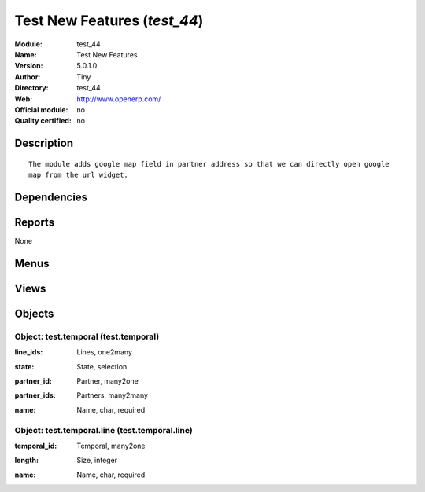 
.. i18n: .. module:: test_44
.. i18n:     :synopsis: Test New Features 
.. i18n:     :noindex:
.. i18n: .. 

.. module:: test_44
    :synopsis: Test New Features 
    :noindex:
.. 

.. i18n: .. raw:: html
.. i18n: 
.. i18n:     <link rel="stylesheet" href="../_static/hide_objects_in_sidebar.css" type="text/css" />

.. raw:: html

    <link rel="stylesheet" href="../_static/hide_objects_in_sidebar.css" type="text/css" />

.. i18n: Test New Features (*test_44*)
.. i18n: =============================
.. i18n: :Module: test_44
.. i18n: :Name: Test New Features
.. i18n: :Version: 5.0.1.0
.. i18n: :Author: Tiny
.. i18n: :Directory: test_44
.. i18n: :Web: http://www.openerp.com/
.. i18n: :Official module: no
.. i18n: :Quality certified: no

Test New Features (*test_44*)
=============================
:Module: test_44
:Name: Test New Features
:Version: 5.0.1.0
:Author: Tiny
:Directory: test_44
:Web: http://www.openerp.com/
:Official module: no
:Quality certified: no

.. i18n: Description
.. i18n: -----------

Description
-----------

.. i18n: ::
.. i18n: 
.. i18n:   The module adds google map field in partner address so that we can directly open google 
.. i18n:   map from the url widget.

::

  The module adds google map field in partner address so that we can directly open google 
  map from the url widget.

.. i18n: Dependencies
.. i18n: ------------

Dependencies
------------

.. i18n:  * :mod:`base`
.. i18n:  * :mod:`sale`

 * :mod:`base`
 * :mod:`sale`

.. i18n: Reports
.. i18n: -------

Reports
-------

.. i18n: None

None

.. i18n: Menus
.. i18n: -------

Menus
-------

.. i18n:  * Testing
.. i18n:  * Testing/Testing

 * Testing
 * Testing/Testing

.. i18n: Views
.. i18n: -----

Views
-----

.. i18n:  * Testing Temporal Data (form)

 * Testing Temporal Data (form)

.. i18n: Objects
.. i18n: -------

Objects
-------

.. i18n: Object: test.temporal (test.temporal)
.. i18n: #####################################

Object: test.temporal (test.temporal)
#####################################

.. i18n: :line_ids: Lines, one2many

:line_ids: Lines, one2many

.. i18n: :state: State, selection

:state: State, selection

.. i18n: :partner_id: Partner, many2one

:partner_id: Partner, many2one

.. i18n: :partner_ids: Partners, many2many

:partner_ids: Partners, many2many

.. i18n: :name: Name, char, required

:name: Name, char, required

.. i18n: Object: test.temporal.line (test.temporal.line)
.. i18n: ###############################################

Object: test.temporal.line (test.temporal.line)
###############################################

.. i18n: :temporal_id: Temporal, many2one

:temporal_id: Temporal, many2one

.. i18n: :length: Size, integer

:length: Size, integer

.. i18n: :name: Name, char, required

:name: Name, char, required
